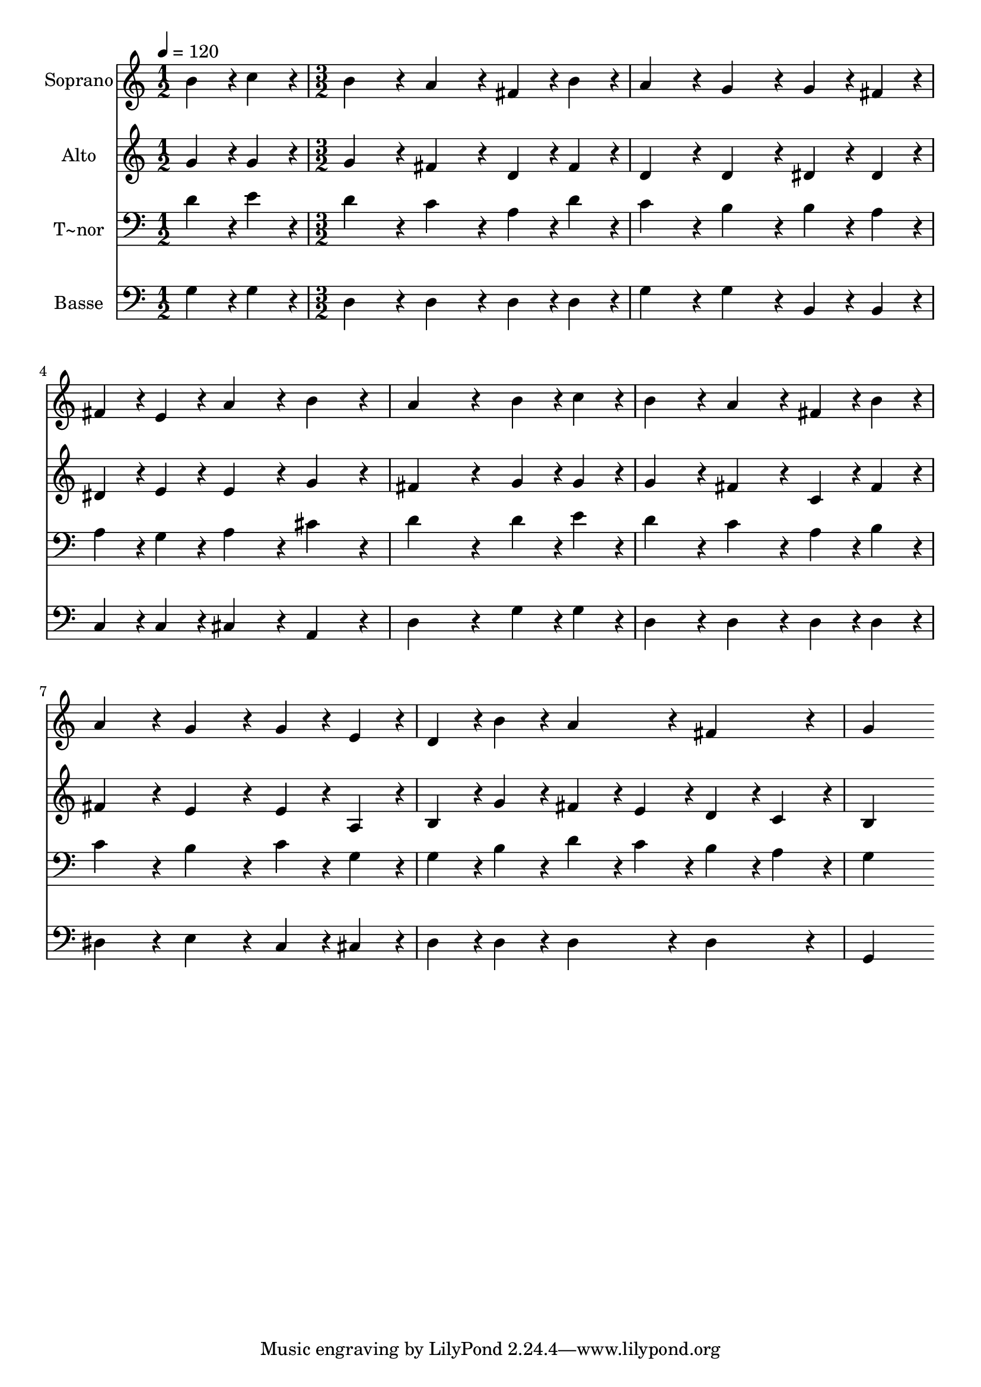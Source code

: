 % Lily was here -- automatically converted by c:/Program Files (x86)/LilyPond/usr/bin/midi2ly.py from output/362.mid
\version "2.14.0"

\layout {
  \context {
    \Voice
    \remove "Note_heads_engraver"
    \consists "Completion_heads_engraver"
    \remove "Rest_engraver"
    \consists "Completion_rest_engraver"
  }
}

trackAchannelA = {
  
  \time 1/2 
  
  \tempo 4 = 120 
  \skip 2 
  | % 2
  
  \time 3/2 
  
}

trackA = <<
  \context Voice = voiceA \trackAchannelA
>>


trackBchannelA = {
  
  \set Staff.instrumentName = "Soprano"
  
}

trackBchannelB = \relative c {
  b''4*192/240 r4*48/240 c4*192/240 r4*48/240 b4*384/240 r4*96/240 a4*384/240 
  r4*96/240 
  | % 2
  fis4*192/240 r4*48/240 b4*192/240 r4*48/240 a4*384/240 r4*96/240 g4*384/240 
  r4*96/240 
  | % 3
  g4*192/240 r4*48/240 fis4*192/240 r4*48/240 fis4*192/240 r4*48/240 e4*192/240 
  r4*48/240 a4*384/240 r4*96/240 
  | % 4
  b4*384/240 r4*96/240 a4*768/240 r4*192/240 
  | % 5
  b r4*48/240 c4*192/240 r4*48/240 b4*384/240 r4*96/240 a4*384/240 
  r4*96/240 
  | % 6
  fis4*192/240 r4*48/240 b4*192/240 r4*48/240 a4*384/240 r4*96/240 g4*384/240 
  r4*96/240 
  | % 7
  g4*192/240 r4*48/240 e4*192/240 r4*48/240 d4*192/240 r4*48/240 b'4*192/240 
  r4*48/240 a4*384/240 r4*96/240 
  | % 8
  fis4*384/240 r4*96/240 g4*768/240 
}

trackB = <<
  \context Voice = voiceA \trackBchannelA
  \context Voice = voiceB \trackBchannelB
>>


trackCchannelA = {
  
  \set Staff.instrumentName = "Alto"
  
}

trackCchannelB = \relative c {
  g''4*192/240 r4*48/240 g4*192/240 r4*48/240 g4*384/240 r4*96/240 fis4*384/240 
  r4*96/240 
  | % 2
  d4*192/240 r4*48/240 fis4*192/240 r4*48/240 d4*384/240 r4*96/240 d4*384/240 
  r4*96/240 
  | % 3
  dis4*192/240 r4*48/240 dis4*192/240 r4*48/240 dis4*192/240 
  r4*48/240 e4*192/240 r4*48/240 e4*384/240 r4*96/240 
  | % 4
  g4*384/240 r4*96/240 fis4*768/240 r4*192/240 
  | % 5
  g r4*48/240 g4*192/240 r4*48/240 g4*384/240 r4*96/240 fis4*384/240 
  r4*96/240 
  | % 6
  c4*192/240 r4*48/240 fis4*192/240 r4*48/240 fis4*384/240 r4*96/240 e4*384/240 
  r4*96/240 
  | % 7
  e4*192/240 r4*48/240 a,4*192/240 r4*48/240 b4*192/240 r4*48/240 g'4*192/240 
  r4*48/240 fis4*192/240 r4*48/240 e4*192/240 r4*48/240 
  | % 8
  d4*192/240 r4*48/240 c4*192/240 r4*48/240 b4*768/240 
}

trackC = <<
  \context Voice = voiceA \trackCchannelA
  \context Voice = voiceB \trackCchannelB
>>


trackDchannelA = {
  
  \set Staff.instrumentName = "T~nor"
  
}

trackDchannelB = \relative c {
  d'4*192/240 r4*48/240 e4*192/240 r4*48/240 d4*384/240 r4*96/240 c4*384/240 
  r4*96/240 
  | % 2
  a4*192/240 r4*48/240 d4*192/240 r4*48/240 c4*384/240 r4*96/240 b4*384/240 
  r4*96/240 
  | % 3
  b4*192/240 r4*48/240 a4*192/240 r4*48/240 a4*192/240 r4*48/240 g4*192/240 
  r4*48/240 a4*384/240 r4*96/240 
  | % 4
  cis4*384/240 r4*96/240 d4*768/240 r4*192/240 
  | % 5
  d r4*48/240 e4*192/240 r4*48/240 d4*384/240 r4*96/240 c4*384/240 
  r4*96/240 
  | % 6
  a4*192/240 r4*48/240 b4*192/240 r4*48/240 c4*384/240 r4*96/240 b4*384/240 
  r4*96/240 
  | % 7
  c4*192/240 r4*48/240 g4*192/240 r4*48/240 g4*192/240 r4*48/240 b4*192/240 
  r4*48/240 d4*192/240 r4*48/240 c4*192/240 r4*48/240 
  | % 8
  b4*192/240 r4*48/240 a4*192/240 r4*48/240 g4*768/240 
}

trackD = <<

  \clef bass
  
  \context Voice = voiceA \trackDchannelA
  \context Voice = voiceB \trackDchannelB
>>


trackEchannelA = {
  
  \set Staff.instrumentName = "Basse"
  
}

trackEchannelB = \relative c {
  g'4*192/240 r4*48/240 g4*192/240 r4*48/240 d4*384/240 r4*96/240 d4*384/240 
  r4*96/240 
  | % 2
  d4*192/240 r4*48/240 d4*192/240 r4*48/240 g4*384/240 r4*96/240 g4*384/240 
  r4*96/240 
  | % 3
  b,4*192/240 r4*48/240 b4*192/240 r4*48/240 c4*192/240 r4*48/240 c4*192/240 
  r4*48/240 cis4*384/240 r4*96/240 
  | % 4
  a4*384/240 r4*96/240 d4*768/240 r4*192/240 
  | % 5
  g r4*48/240 g4*192/240 r4*48/240 d4*384/240 r4*96/240 d4*384/240 
  r4*96/240 
  | % 6
  d4*192/240 r4*48/240 d4*192/240 r4*48/240 dis4*384/240 r4*96/240 e4*384/240 
  r4*96/240 
  | % 7
  c4*192/240 r4*48/240 cis4*192/240 r4*48/240 d4*192/240 r4*48/240 d4*192/240 
  r4*48/240 d4*384/240 r4*96/240 
  | % 8
  d4*384/240 r4*96/240 g,4*768/240 
}

trackE = <<

  \clef bass
  
  \context Voice = voiceA \trackEchannelA
  \context Voice = voiceB \trackEchannelB
>>


\score {
  <<
    \context Staff=trackB \trackA
    \context Staff=trackB \trackB
    \context Staff=trackC \trackA
    \context Staff=trackC \trackC
    \context Staff=trackD \trackA
    \context Staff=trackD \trackD
    \context Staff=trackE \trackA
    \context Staff=trackE \trackE
  >>
  \layout {}
  \midi {}
}
